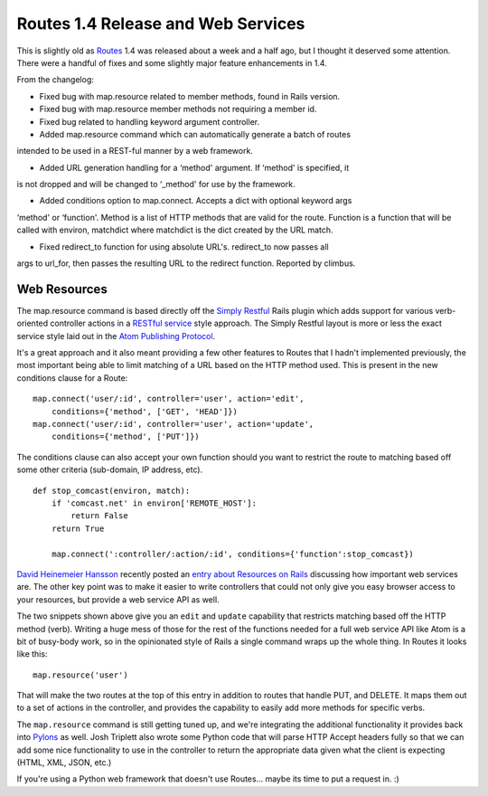 Routes 1.4 Release and Web Services
===================================

This is slightly old as `Routes <http://routes.groovie.org/>`_ 1.4 was
released about a week and a half ago, but I thought it deserved some
attention. There were a handful of fixes and some slightly major feature
enhancements in 1.4.

From the changelog:

-  Fixed bug with map.resource related to member methods, found in Rails
   version.
-  Fixed bug with map.resource member methods not requiring a member id.
-  Fixed bug related to handling keyword argument controller.
-  Added map.resource command which can automatically generate a batch
   of routes

intended to be used in a REST-ful manner by a web framework.

-  Added URL generation handling for a ‘method' argument. If ‘method' is
   specified, it

is not dropped and will be changed to ‘\_method' for use by the
framework.

-  Added conditions option to map.connect. Accepts a dict with optional
   keyword args

‘method' or ‘function'. Method is a list of HTTP methods that are valid
for the route. Function is a function that will be called with environ,
matchdict where matchdict is the dict created by the URL match.

-  Fixed redirect\_to function for using absolute URL's. redirect\_to
   now passes all

args to url\_for, then passes the resulting URL to the redirect
function. Reported by climbus.

Web Resources
^^^^^^^^^^^^^

The map.resource command is based directly off the `Simply
Restful <http://plugins.radrails.org/directory/show/69>`_ Rails plugin
which adds support for various verb-oriented controller actions in a
`RESTful
service <http://www.xml.com/pub/a/2004/12/01/restful-web.html>`_ style
approach. The Simply Restful layout is more or less the exact service
style laid out in the `Atom Publishing
Protocol <http://bitworking.org/projects/atom/draft-ietf-atompub-protocol-09.html>`_.

It's a great approach and it also meant providing a few other features
to Routes that I hadn't implemented previously, the most important being
able to limit matching of a URL based on the HTTP method used. This is
present in the new conditions clause for a Route:

::

    map.connect('user/:id', controller='user', action='edit', 
        conditions={'method', ['GET', 'HEAD']})
    map.connect('user/:id', controller='user', action='update',
        conditions={'method', ['PUT']})

The conditions clause can also accept your own function should you want
to restrict the route to matching based off some other criteria
(sub-domain, IP address, etc).

::

    def stop_comcast(environ, match):
        if 'comcast.net' in environ['REMOTE_HOST']:
            return False
        return True

        map.connect(':controller/:action/:id', conditions={'function':stop_comcast})

`David Heinemeier Hansson <http://loudthinking.com/>`_ recently posted
an `entry about Resources on
Rails <http://www.loudthinking.com/arc/000593.html>`_ discussing how
important web services are. The other key point was to make it easier to
write controllers that could not only give you easy browser access to
your resources, but provide a web service API as well.

The two snippets shown above give you an ``edit`` and ``update``
capability that restricts matching based off the HTTP method (verb).
Writing a huge mess of those for the rest of the functions needed for a
full web service API like Atom is a bit of busy-body work, so in the
opinionated style of Rails a single command wraps up the whole thing. In
Routes it looks like this:

::

    map.resource('user')

That will make the two routes at the top of this entry in addition to
routes that handle PUT, and DELETE. It maps them out to a set of actions
in the controller, and provides the capability to easily add more
methods for specific verbs.

The ``map.resource`` command is still getting tuned up, and we're
integrating the additional functionality it provides back into
`Pylons <http://pylonshq.com/>`_ as well. Josh Triplett also wrote some
Python code that will parse HTTP Accept headers fully so that we can add
some nice functionality to use in the controller to return the
appropriate data given what the client is expecting (HTML, XML, JSON,
etc.)

If you're using a Python web framework that doesn't use Routes… maybe
its time to put a request in. :)


.. author:: default
.. categories:: Code, Python, Rails, Routes
.. comments::
   :url: http://be.groovie.org/post/296346106/routes-1-4-release-and-web-services